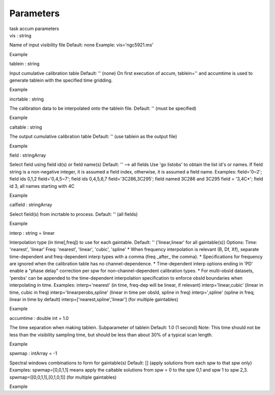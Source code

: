 .. container::
   :name: viewlet-above-content-title

Parameters
==========

.. container::
   :name: viewlet-below-content-title

.. container:: documentDescription description

   task accum parameters

.. container:: section
   :name: viewlet-above-content-body

.. container:: section
   :name: content-core

   .. container:: pat-autotoc
      :name: parent-fieldname-text

      .. container:: parsed-parameters

         .. container:: param

            .. container:: parameters2

               vis : string

            Name of input visibility file Default: none Example:
            vis='ngc5921.ms'

Example

.. container:: param

   .. container:: parameters2

      tablein : string

   Input cumulative calibration table Default: '' (none) On first
   execution of accum, tablein='' and accumtime is used to generate
   tablein with the specified time gridding.

Example

.. container:: param

   .. container:: parameters2

      incrtable : string

   The calibration data to be interpolated onto the tablein file.
   Default: '' (must be specified)

Example

.. container:: param

   .. container:: parameters2

      caltable : string

   The output cumulative calibration table Default: '' (use tablein as
   the output file)

Example

.. container:: param

   .. container:: parameters2

      field : stringArray

   Select field using field id(s) or field name(s) Default: '' --> all
   fields Use 'go listobs' to obtain the list id's or names. If field
   string is a non-negative integer, it is assumed a field index,
   otherwise, it is assumed a field name. Examples: field='0~2'; field
   ids 0,1,2 field='0,4,5~7'; field ids 0,4,5,6,7 field='3C286,3C295';
   field named 3C286 and 3C295 field = '3,4C*'; field id 3, all names
   starting with 4C

Example

.. container:: param

   .. container:: parameters2

      calfield : stringArray

   Select field(s) from incrtable to process. Default: '' (all fields)

Example

.. container:: param

   .. container:: parameters2

      interp : string = linear

   Interpolation type (in time[,freq]) to use for each gaintable.
   Default: '' ('linear,linear' for all gaintable(s)) Options: Time:
   'nearest', 'linear' Freq: 'nearest', 'linear', 'cubic', 'spline' \*
   When frequency interpolation is relevant (B, Df, Xf), separate
   time-dependent and freq-dependent interp types with a comma (freq
   \_after\_ the comma). \* Specifications for frequency are ignored
   when the calibration table has no channel-dependence. \*
   Time-dependent interp options ending in 'PD' enable a "phase delay"
   correction per spw for non-channel-dependent calibration types. \*
   For multi-obsId datasets, 'perobs' can be appended to the
   time-dependent interpolation specification to enforce obsId
   boundaries when interpolating in time. Examples: interp='nearest' (in
   time, freq-dep will be linear, if relevant) interp='linear,cubic'
   (linear in time, cubic in freq) interp='linearperobs,spline' (linear
   in time per obsId, spline in freq) interp=',spline' (spline in freq;
   linear in time by default) interp=['nearest,spline','linear'] (for
   multiple gaintables)

Example

.. container:: param

   .. container:: parameters2

      accumtime : double int = 1.0

   The time separation when making tablein. Subparameter of tablein
   Default: 1.0 (1 second) Note: This time should not be less than the
   visibility sampling time, but should be less than about 30% of a
   typical scan length.

Example

.. container:: param

   .. container:: parameters2

      spwmap : intArray = -1

   Spectral windows combinations to form for gaintable(s) Default: []
   (apply solutions from each spw to that spw only) Examples:
   spwmap=[0,0,1,1] means apply the caltable solutions from spw = 0 to
   the spw 0,1 and spw 1 to spw 2,3. spwmap=[[0,0,1,1],[0,1,0,1]] (for
   multiple gaintables)

Example

.. container:: section
   :name: viewlet-below-content-body
